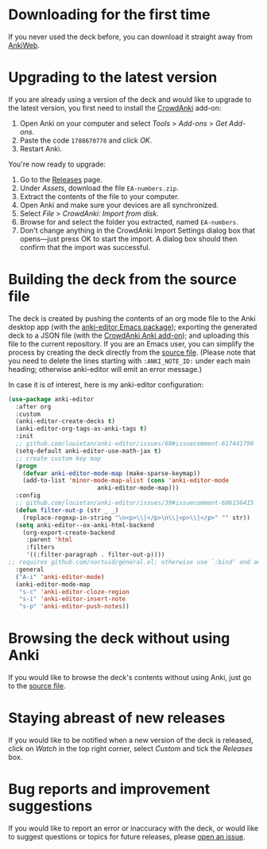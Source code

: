 * Downloading for the first time
If you never used the deck before, you can download it straight away from [[https://ankiweb.net/shared/info/1810848608][AnkiWeb]].

* Upgrading to the latest version
If you are already using a version of the deck and would like to upgrade to the latest version, you first need to install the [[https://github.com/Stvad/CrowdAnki][CrowdAnki]] add-on:

1. Open Anki on your computer and select /Tools/ > /Add-ons/ > /Get Add-ons/.
2. Paste the code ~1788670778~ and click /OK/.
3. Restart Anki.

You're now ready to upgrade:

1. Go to the [[https://github.com/benthamite/EA-numbers/releases][Releases]] page.
2. Under /Assets/, download the file ~EA-numbers.zip~.
3. Extract the contents of the file to your computer.
4. Open Anki and make sure your devices are all synchronized.
5. Select /File/ > /CrowdAnki: Import from disk/.
6. Browse for and select the folder you extracted, named ~EA-numbers~.
7. Don't change anything in the CrowdAnki Import Settings dialog box that opens—just press OK to start the import. A dialog box should then confirm that the import was successful.

* Building the deck from the source file
The deck is created by pushing the contents of an org mode file to the Anki desktop app (with the [[https://github.com/louietan/anki-editor][anki-editor Emacs package]]); exporting the generated deck to a JSON file (with the [[https://github.com/Stvad/CrowdAnki][CrowdAnki Anki add-on]]); and uploading this file to the current repository. If you are an Emacs user, you can simplify the process by creating the deck directly from the [[https://github.com/benthamite/EA-numbers/blob/main/source.org][source file]]. (Please note that you need to delete the lines starting with ~:ANKI_NOTE_ID:~ under each main heading; otherwise anki-editor will emit an error message.)

In case it is of interest, here is my anki-editor configuration:

#+begin_src emacs-lisp :results silent
(use-package anki-editor
  :after org
  :custom
  (anki-editor-create-decks t)
  (anki-editor-org-tags-as-anki-tags t)
  :init
  ;; github.com/louietan/anki-editor/issues/60#issuecomment-617441799
  (setq-default anki-editor-use-math-jax t)
  ;; create custom key map
  (progn
    (defvar anki-editor-mode-map (make-sparse-keymap))
    (add-to-list 'minor-mode-map-alist (cons 'anki-editor-mode
					     anki-editor-mode-map)))
  :config
  ;; github.com/louietan/anki-editor/issues/39#issuecomment-606156415
  (defun filter-out-p (str _ _)
    (replace-regexp-in-string "\n<p>\\|</p>\n\\|<p>\\|</p>" "" str))
  (setq anki-editor--ox-anki-html-backend
	(org-export-create-backend
	 :parent 'html
	 :filters
	 '((:filter-paragraph . filter-out-p))))
;; requires github.com/noctuid/general.el; otherwise use `:bind' and adjust the syntax
  :general
  ("A-i" 'anki-editor-mode)
  (anki-editor-mode-map
   "s-c" 'anki-editor-cloze-region
   "s-i" 'anki-editor-insert-note
   "s-p" 'anki-editor-push-notes))
#+end_src

* Browsing the deck without using Anki
If you would like to browse the deck's contents without using Anki, just go to the [[https://github.com/benthamite/EA-numbers/blob/main/source.org][source file]].

* Staying abreast of new releases
If you would like to be notified when a new version of the deck is released, click on /Watch/ in the top right corner, select /Custom/ and tick the /Releases/ box.

* Bug reports and improvement suggestions
If you would like to report an error or inaccuracy with the deck, or would like to suggest questions or topics for future releases, please [[https://github.com/benthamite/EA-numbers/issues][open an issue]].
